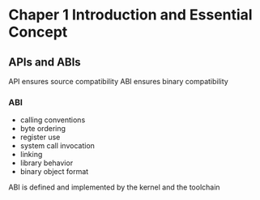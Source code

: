 * Chaper 1 Introduction and Essential Concept
** APIs and ABIs
API ensures source compatibility
ABI ensures binary compatibility
*** ABI
- calling conventions
- byte ordering
- register use
- system call invocation
- linking
- library behavior
- binary object format
ABI is defined and implemented by the kernel and the toolchain

